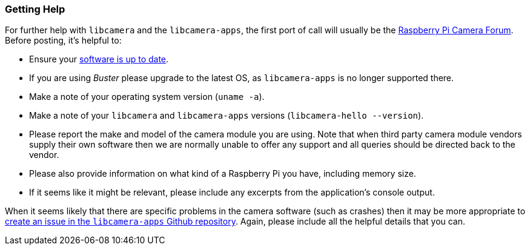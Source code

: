 === Getting Help

For further help with `libcamera` and the `libcamera-apps`, the first port of call will usually be the https://forums.raspberrypi.com/viewforum.php?f=43[Raspberry Pi Camera Forum]. Before posting, it's helpful to:

* Ensure your xref:../computers/os.adoc#using-apt[software is up to date].

* If you are using _Buster_ please upgrade to the latest OS, as `libcamera-apps` is no longer supported there.

* Make a note of your operating system version (`uname -a`).

* Make a note of your `libcamera` and `libcamera-apps` versions (`libcamera-hello --version`).

* Please report the make and model of the camera module you are using. Note that when third party camera module vendors supply their own software then we are normally unable to offer any support and all queries should be directed back to the vendor.

* Please also provide information on what kind of a Raspberry Pi you have, including memory size.

* If it seems like it might be relevant, please include any excerpts from the application's console output.

When it seems likely that there are specific problems in the camera software (such as crashes) then it may be more appropriate to https://github.com/raspberrypi/libcamera-apps[create an issue in the `libcamera-apps` Github repository]. Again, please include all the helpful details that you can.
